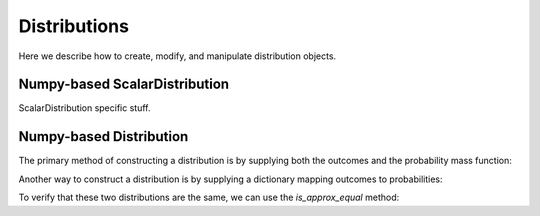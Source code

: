 .. distributions.rst
.. py:module:: dit.distribution

*************
Distributions
*************

Here we describe how to create, modify, and manipulate distribution objects.

.. py:module:: dit.npscalardist

Numpy-based ScalarDistribution
==============================

ScalarDistribution specific stuff.

.. automethod:: ScalarDistribution.__init__


.. py:module:: dit.npdist

Numpy-based Distribution
========================

The primary method of constructing a distribution is by supplying both the
outcomes and the probability mass function:

.. ipython::

   In [1]: from dit import Distribution

   In [2]: outcomes = ['000', '011', '101', '110']

   In [3]: pmf = [1/4]*4

   In [4]: xor = Distribution(outcomes, pmf)

   In [5]: print(xor)
   Class:          Distribution
   Alphabet:       ('0', '1') for all rvs
   Base:           linear
   Outcome Class:  str
   Outcome Length: 3
   RV Names:       None

   x     p(x)
   000   0.25
   011   0.25
   101   0.25
   110   0.25

Another way to construct a distribution is by supplying a dictionary mapping
outcomes to probabilities:

.. ipython::

   In [6]: outcomes_probs = {'000': 1/4, '011': 1/4, '101': 1/4, '110': 1/4}

   In [7]: xor2 = Distribution(outcomes_probs)

   In [8]: print(xor2)
   Class:          Distribution
   Alphabet:       ('0', '1') for all rvs
   Base:           linear
   Outcome Class:  str
   Outcome Length: 3
   RV Names:       None

   x     p(x)
   000   0.25
   011   0.25
   101   0.25
   110   0.25

.. automethod:: Distribution.__init__

To verify that these two distributions are the same, we can use the
`is_approx_equal` method:

.. ipython::

   @doctest
   In [9]: xor.is_approx_equal(xor2)
   Out[9]: True

.. automethod:: Distribution.is_approx_equal

.. todo::

   Add examples.

.. todo::

   Add discussion.
